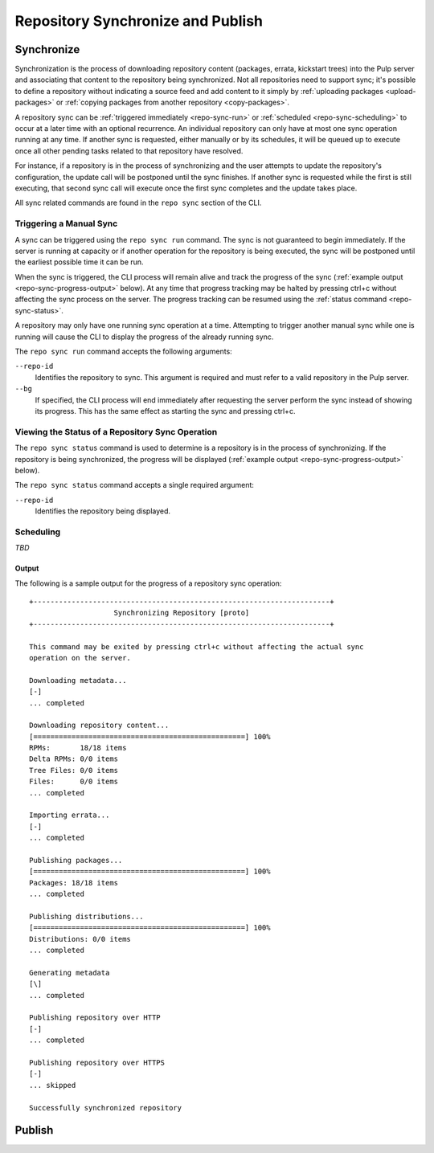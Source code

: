 Repository Synchronize and Publish
==================================

.. _repo-sync:

Synchronize
-----------

Synchronization is the process of downloading repository content (packages,
errata, kickstart trees) into the Pulp server and associating that content
to the repository being synchronized. Not all repositories need to support
sync; it's possible to define a repository without indicating a source feed
and add content to it simply by :ref:`uploading packages <upload-packages>` or
:ref:`copying packages from another repository <copy-packages>`.

A repository sync can be :ref:`triggered immediately <repo-sync-run>` or
:ref:`scheduled <repo-sync-scheduling>` to occur at a later time with an optional
recurrence. An individual repository
can only have at most one sync operation running at any time. If another sync
is requested, either manually or by its schedules, it will be queued up to
execute once all other pending tasks related to that repository have resolved.

For instance, if a repository is in the process of synchronizing and the user
attempts to update the repository's configuration, the update call will be
postponed until the sync finishes. If another sync is requested while the first
is still executing, that second sync call will execute once the first sync
completes and the update takes place.

All sync related commands are found in the ``repo sync`` section of the CLI.

.. _repo-sync-run:

Triggering a Manual Sync
^^^^^^^^^^^^^^^^^^^^^^^^

A sync can be triggered using the ``repo sync run`` command. The sync is not
guaranteed to begin immediately. If the server is running at capacity or if
another operation for the repository is being executed, the sync will be
postponed until the earliest possible time it can be run.

When the sync is triggered, the CLI process will remain alive and track the
progress of the sync (:ref:`example output <repo-sync-progress-output>` below).
At any time that progress tracking may be halted by
pressing ctrl+c without affecting the sync process on the server. The progress
tracking can be resumed using the :ref:`status command <repo-sync-status>`.

A repository may only have one running sync operation at a time. Attempting to
trigger another manual sync while one is running will cause the CLI to display
the progress of the already running sync.

The ``repo sync run`` command accepts the following arguments:

``--repo-id``
  Identifies the repository to sync. This argument is required and must refer
  to a valid repository in the Pulp server.

``--bg``
  If specified, the CLI process will end immediately after requesting the server
  perform the sync instead of showing its progress. This has the same effect as
  starting the sync and pressing ctrl+c.

.. _repo-sync-status:

Viewing the Status of a Repository Sync Operation
^^^^^^^^^^^^^^^^^^^^^^^^^^^^^^^^^^^^^^^^^^^^^^^^^

The ``repo sync status`` command is used to determine is a repository is in the
process of synchronizing. If the repository is being synchronized, the progress
will be displayed (:ref:`example output <repo-sync-progress-output>` below).

The ``repo sync status`` command accepts a single required argument:

``--repo-id``
  Identifies the repository being displayed.

.. _repo-sync-scheduling:

Scheduling
^^^^^^^^^^

*TBD*

.. _repo-sync-progress-output:

Output
""""""

The following is a sample output for the progress of a repository sync operation::

 +----------------------------------------------------------------------+
                     Synchronizing Repository [proto]
 +----------------------------------------------------------------------+

 This command may be exited by pressing ctrl+c without affecting the actual sync
 operation on the server.

 Downloading metadata...
 [-]
 ... completed

 Downloading repository content...
 [==================================================] 100%
 RPMs:       18/18 items
 Delta RPMs: 0/0 items
 Tree Files: 0/0 items
 Files:      0/0 items
 ... completed

 Importing errata...
 [-]
 ... completed

 Publishing packages...
 [==================================================] 100%
 Packages: 18/18 items
 ... completed

 Publishing distributions...
 [==================================================] 100%
 Distributions: 0/0 items
 ... completed

 Generating metadata
 [\]
 ... completed

 Publishing repository over HTTP
 [-]
 ... completed

 Publishing repository over HTTPS
 [-]
 ... skipped

 Successfully synchronized repository

Publish
-------
